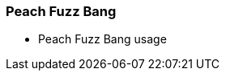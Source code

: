 [[Program_PeachFuzzBang]]
=== Peach Fuzz Bang

 * Peach Fuzz Bang usage
// TODO - Peach Fuzz Bang usage

